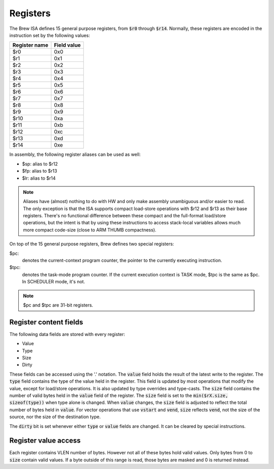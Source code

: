 Registers
=========

The Brew ISA defines 15 general purpose registers, from :code:`$r0` through :code:`$r14`. Normally, these registers are encoded in the instruction set by the following values:

=============   ===========
Register name   Field value
=============   ===========
$r0             0x0
$r1             0x1
$r2             0x2
$r3             0x3
$r4             0x4
$r5             0x5
$r6             0x6
$r7             0x7
$r8             0x8
$r9             0x9
$r10            0xa
$r11            0xb
$r12            0xc
$r13            0xd
$r14            0xe
=============   ===========

In assembly, the following register aliases can be used as well:

* $sp:  alias to $r12
* $fp:  alias to $r13
* $lr:  alias to $r14

.. note::
  Aliases have (almost) nothing to do with HW and only make assembly unambiguous and/or easier to read. The only exception is that the ISA supports compact load-store operations with $r12 and $r13 as their base registers. There's no functional difference between these compact and the full-format load/store operations, but the intent is that by using these instructions to access stack-local variables allows much more compact code-size (close to ARM THUMB compactness).

On top of the 15 general purpose registers, Brew defines two special registers:

$pc:
 denotes the current-context program counter, the pointer to the currently executing instruction.

$tpc:
 denotes the task-mode program counter. If the current execution context is TASK mode, $tpc is the same as $pc. In SCHEDULER mode, it's not.

.. note:: $pc and $tpc are 31-bit registers.

Register content fields
-----------------------

The following data fields are stored with every register:

* Value
* Type
* Size
* Dirty

These fields can be accessed using the '.' notation.
The :code:`value` field holds the result of the latest write to the register.
The :code:`type` field contains the type of the value held in the register. This field is updated by most operations that modify the value, except for load/store operations. It is also updated by type overrides and type-casts.
The :code:`size` field contains the number of valid bytes held in the :code:`value` field of the register. The :code:`size` field is set to the :code:`min($rX.size, sizeof(type))` when type alone is changed. When :code:`value` changes, the :code:`size` field is adjusted to reflect the total number of bytes held in :code:`value`. For vector operations that use :code:`vstart` and :code:`vend`, :code:`size` reflects :code:`vend`, not the size of the source, nor the size of the destination type.

The :code:`dirty` bit is set whenever either :code:`type` or :code:`value` fields are changed. It can be cleared by special instructions.

.. todo:: We have a security hole still: what if someone sets vstart to a high value? Then we won't write many of the destination lanes, yet set size as if we did. So, previously held values could be unmasked. Should we hold a start field as well? Should we zero out elements below vstart? Should not allow modification of vstart from task mode? Man, this is getting convoluted real fast!

Register value access
---------------------

Each register contains VLEN number of bytes. However not all of these bytes hold valid values. Only bytes from 0 to :code:`size` contain valid values. If a byte outside of this range is read, those bytes are masked and 0 is returned instead.
